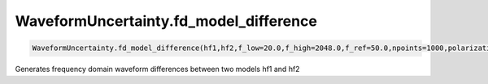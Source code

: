 WaveformUncertainty.fd_model_difference
=======================================

.. code-block:: python

   WaveformUncertainty.fd_model_difference(hf1,hf2,f_low=20.0,f_high=2048.0,f_ref=50.0,npoints=1000,polarization='plus',psd_data=None,correction_parameter=-10e-6)

Generates frequency domain waveform differences between two models hf1 and hf2
